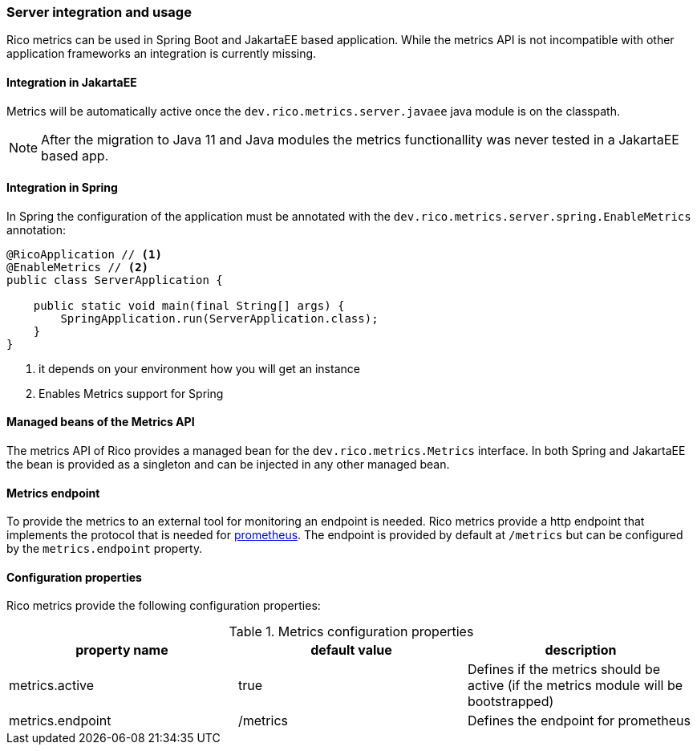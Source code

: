 ifndef::imagesdir[:imagesdir: ../images]

=== Server integration and usage

Rico metrics can be used in Spring Boot and JakartaEE based application.
While the metrics API is not incompatible with other application frameworks an integration is currently missing.

==== Integration in JakartaEE

Metrics will be automatically active once the `dev.rico.metrics.server.javaee` java module is on the classpath.

[NOTE]
====
After the migration to Java 11 and Java modules the metrics functionallity was never tested in a JakartaEE based app.
====

==== Integration in Spring

In Spring the configuration of the application must be annotated with the `dev.rico.metrics.server.spring.EnableMetrics` annotation:

[source,java]
----
@RicoApplication // <1>
@EnableMetrics // <2>
public class ServerApplication {

    public static void main(final String[] args) {
        SpringApplication.run(ServerApplication.class);
    }
}

----
<1> it depends on your environment how you will get an instance
<2> Enables Metrics support for Spring

==== Managed beans of the Metrics API

The metrics API of Rico provides a managed bean for the `dev.rico.metrics.Metrics` interface.
In both Spring and JakartaEE the bean is provided as a singleton and can be injected in any other managed bean.

==== Metrics endpoint

To provide the metrics to an external tool for monitoring an endpoint is needed.
Rico metrics provide a http endpoint that implements the protocol that is needed for https://prometheus.io[prometheus].
The endpoint is provided by default at `/metrics` but can be configured by the `metrics.endpoint` property.

==== Configuration properties

Rico metrics provide the following configuration properties:

.Metrics configuration properties
|===
|property name |default value |description

|metrics.active
|true
|Defines if the metrics should be active (if the metrics module will be bootstrapped)

|metrics.endpoint
|/metrics
|Defines the endpoint for prometheus
|===
